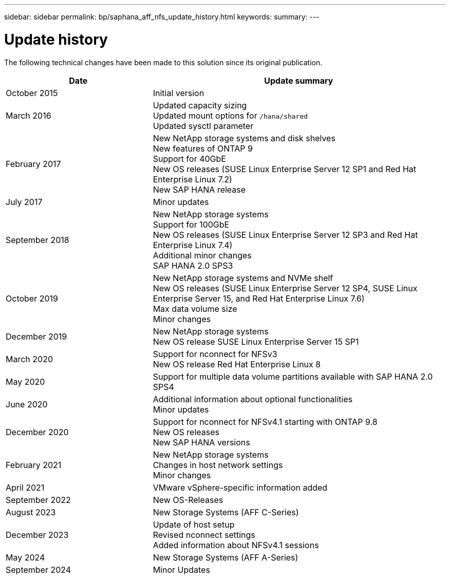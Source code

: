 ---
sidebar: sidebar
permalink: bp/saphana_aff_nfs_update_history.html
keywords:
summary:
---

= Update history
:hardbreaks:
:nofooter:
:icons: font
:linkattrs:
:imagesdir: ../media/

[.lead]
The following technical changes have been made to this solution since its original publication.

[cols=2*,options="header",cols="25,50"]
|===

| Date
| Update summary
| October 2015 | Initial version
| March 2016 | Updated capacity sizing
Updated mount options for `/hana/shared`
Updated sysctl parameter
| February 2017 | New NetApp storage systems and disk shelves
New features of ONTAP 9
Support for 40GbE
New OS releases (SUSE Linux Enterprise Server 12 SP1 and Red Hat Enterprise Linux 7.2)
New SAP HANA release
| July 2017 | Minor updates
 | September 2018 | New NetApp storage systems
Support for 100GbE
New OS releases (SUSE Linux Enterprise Server 12 SP3 and Red Hat Enterprise Linux 7.4)
Additional minor changes
SAP HANA 2.0 SPS3
| October 2019 | New NetApp storage systems and NVMe shelf
New OS releases (SUSE Linux Enterprise Server 12 SP4, SUSE Linux Enterprise Server 15, and Red Hat Enterprise Linux 7.6)
Max data volume size
Minor changes
| December 2019 | New NetApp storage systems
New OS release SUSE Linux Enterprise Server 15 SP1
| March 2020 | Support for nconnect for NFSv3
New OS release Red Hat Enterprise Linux 8
| May 2020 | Support for multiple data volume partitions available with SAP HANA 2.0 SPS4
| June 2020 | Additional information about optional functionalities
Minor updates
| December 2020 | Support for nconnect for NFSv4.1 starting with ONTAP 9.8
New OS releases
New SAP HANA versions
| February 2021 | New NetApp storage systems
Changes in host network settings
Minor changes
| April 2021 | VMware vSphere-specific information added
| September 2022 | New OS-Releases 
|August 2023 | New Storage Systems (AFF C-Series) 
|December 2023 | Update of host setup
Revised nconnect settings
Added information about NFSv4.1 sessions 
|May 2024 | New Storage Systems (AFF A-Series)
| September 2024 | Minor Updates 
|===
